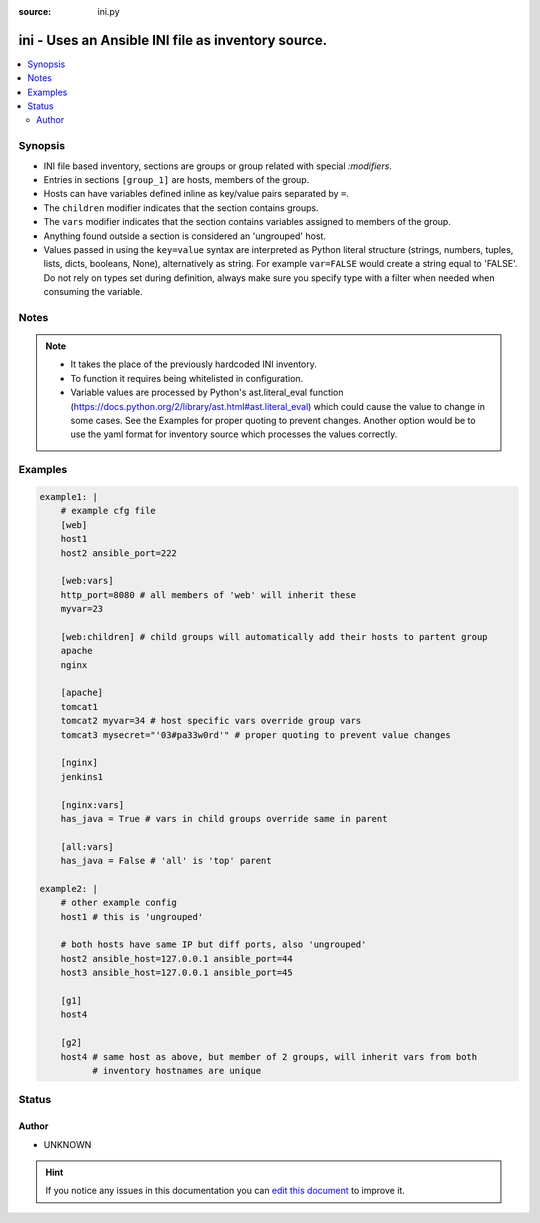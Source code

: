 :source: ini.py


.. _ini_inventory:


ini - Uses an Ansible INI file as inventory source.
+++++++++++++++++++++++++++++++++++++++++++++++++++

.. versionadded:: 2.4

.. contents::
   :local:
   :depth: 2


Synopsis
--------
- INI file based inventory, sections are groups or group related with special `:modifiers`.
- Entries in sections ``[group_1]`` are hosts, members of the group.
- Hosts can have variables defined inline as key/value pairs separated by ``=``.
- The ``children`` modifier indicates that the section contains groups.
- The ``vars`` modifier indicates that the section contains variables assigned to members of the group.
- Anything found outside a section is considered an 'ungrouped' host.
- Values passed in using the ``key=value`` syntax are interpreted as Python literal structure (strings, numbers, tuples, lists, dicts, booleans, None), alternatively as string. For example ``var=FALSE`` would create a string equal to 'FALSE'. Do not rely on types set during definition, always make sure you specify type with a filter when needed when consuming the variable.





Notes
-----

.. note::
    - It takes the place of the previously hardcoded INI inventory.
    - To function it requires being whitelisted in configuration.
    - Variable values are processed by Python's ast.literal_eval function (https://docs.python.org/2/library/ast.html#ast.literal_eval) which could cause the value to change in some cases. See the Examples for proper quoting to prevent changes. Another option would be to use the yaml format for inventory source which processes the values correctly.


Examples
--------

.. code-block:: yaml+jinja

    
      example1: |
          # example cfg file
          [web]
          host1
          host2 ansible_port=222

          [web:vars]
          http_port=8080 # all members of 'web' will inherit these
          myvar=23

          [web:children] # child groups will automatically add their hosts to partent group
          apache
          nginx

          [apache]
          tomcat1
          tomcat2 myvar=34 # host specific vars override group vars
          tomcat3 mysecret="'03#pa33w0rd'" # proper quoting to prevent value changes

          [nginx]
          jenkins1

          [nginx:vars]
          has_java = True # vars in child groups override same in parent

          [all:vars]
          has_java = False # 'all' is 'top' parent

      example2: |
          # other example config
          host1 # this is 'ungrouped'

          # both hosts have same IP but diff ports, also 'ungrouped'
          host2 ansible_host=127.0.0.1 ansible_port=44
          host3 ansible_host=127.0.0.1 ansible_port=45

          [g1]
          host4

          [g2]
          host4 # same host as above, but member of 2 groups, will inherit vars from both
                # inventory hostnames are unique





Status
------




Author
~~~~~~

- UNKNOWN


.. hint::
    If you notice any issues in this documentation you can `edit this document <https://github.com/ansible/ansible/edit/devel/lib/ansible/plugins/inventory/ini.py>`_ to improve it.
